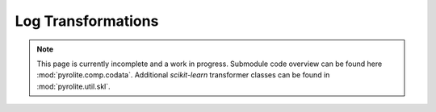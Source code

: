 Log Transformations
-------------------

.. note:: This page is currently incomplete and a work in progress. Submodule code
          overview can be found here :mod:`pyrolite.comp.codata`. Additional
          `scikit-learn` transformer classes can be found in :mod:`pyrolite.util.skl`.

